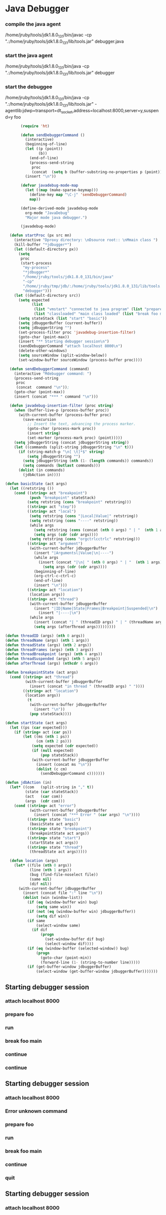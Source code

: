 * Java Debugger

*** compile the java agent

/home/jruby/tools/jdk1.8.0_131/bin/javac -cp ".:/home/jruby/tools/jdk1.8.0_131/lib/tools.jar" debugger.java

*** start the java agent

/home/jruby/tools/jdk1.8.0_131/bin/java -cp ".:/home/jruby/tools/jdk1.8.0_131/lib/tools.jar" debugger

*** start the debuggee

/home/jruby/tools/jdk1.8.0_131/bin/java -cp ".:/home/jruby/tools/jdk1.8.0_131/lib/tools.jar" -agentlib:jdwp=transport=dt_socket,address=localhost:8000,server=y,suspend=y foo


#+BEGIN_SRC emacs-lisp :tangle yes
         (require 'ht)

         (defun sendDebuggerCommand ()
           (interactive)
           (beginning-of-line)
           (let ((p (point))
                 (b))
             (end-of-line)
             (process-send-string
              proc
              (concat  (setq b (buffer-substring-no-properties p (point))) "\n"))) ;
           (insert "\n"))

         (defvar javadebug-mode-map
           (let ((map (make-sparse-keymap)))
             (define-key map "\C-j" 'sendDebuggerCommand)
             map))

         (define-derived-mode javadebug-mode
           org-mode "JavaDebug"
           "Major mode java debugger.")

         (javadebug-mode)

    (defun startProc (px src mn)
      (interactive "Dproxy directory: \nDsource root:: \nMmain class ")
      (kill-buffer "*jdbugger*")
      (let ((default-directory px))
        (setq 
         proc 
         (start-process 
          "my-process" 
          "*jdbugger*"
          "/home/jruby/tools/jdk1.8.0_131/bin/java" 
          "-cp" 
          "/home/jruby/tmp/jdb/:/home/jruby/tools/jdk1.8.0_131/lib/tools.jar" 
          "debugger")))
      (let ((default-directory src))
        (setq expected
              (list
               (list "vmstart" "connected to java program" (list "prepare foo" "run"))
               (list "classloaded" "main class loaded" (list "break foo main" "continue"))))
        (setq stateStack (list "start" "basic"))
        (setq jdbuggerBuffer (current-buffer))
        (setq jdbuggerString "")
        (set-process-filter proc 'javadebug-insertion-filter)
        (goto-char (point-max))
        (insert "** Starting debugger session\n")
        (sendDebuggerCommand "attach localhost 8000\n")
        (delete-other-windows)
        (setq sourceWindow (split-window-below))
        (set-window-buffer sourceWindow (process-buffer proc))))

    (defun sendDebuggerCommand (command)
      (interactive "Mdebugger command: ")
      (process-send-string
       proc
       (concat  command "\n"));
      (goto-char (point-max))
      (insert (concat "*** " command "\n")))

    (defun javadebug-insertion-filter (proc string)
      (when (buffer-live-p (process-buffer proc))
        (with-current-buffer (process-buffer proc)
          (save-excursion
            ;; Insert the text, advancing the process marker.
            (goto-char (process-mark proc))
            (insert string)
            (set-marker (process-mark proc) (point)))))
      (setq jdbuggerString (concat jdbuggerString string))
      (let ((commands (split-string jdbuggerString "\n" t)))
        (if (string-match-p "\n[ \t]*$" string)
            (setq jdbuggerString "")
          (setq jdbuggerString (nth (1- (length commands)) commands))
          (setq commands (butlast commands)))
        (dolist (in commands)
          (jdbAction in))))

  (defun basicState (act args)
    (let ((retstring ())
      (cond ((string= act "breakpoint")
             (push "breakpoint" stateStack)
            (setq retstring (cons "breakpoint" retstring)))
            ((string= act "step"))
            ((string= act "local")
             (setq retstring (cons "|Local|Value|" retstring))
             (setq retstring (cons "----" retstring))
             (while args
               (setq retstring (cons (concat (nth 0 args) " | "  (nth 1 args)) retstring))
               (setq args (cdr (cdr args))))
             (setq retstring (cons "orgctrlcctrlc" retstring)))
            ((string= act "argument")
             (with-current-buffer jdbuggerBuffer
               (insert "|Argumentsl|Value|\n|----")
               (while args
                 (insert (concat "|\n| " (nth 0 args) " | "  (nth 1 args)))
                   (setq args (cdr (cdr args))))
               (beginning-of-line)
               (org-ctrl-c-ctrl-c)
               (end-of-line)
               (insert "\n")))
            ((string= act "location")
             (location args))
            ((string= act "thread")
             (with-current-buffer jdbuggerBuffer
               (insert "|ID|Name|State|Frames|Breakpoint|Suspended|\n")
                 (insert "|----|\n")
             (while args
               (insert (concat "| " (threadID args) " | " (threadName args) " | " (threadState args) " | " (threadFrames args) " | " (threadBreakpoint args) " | " (threadSuspended args) " |\n"))
               (setq args (afterThread args)))))))))

  (defun threadID (args) (nth 0 args))
  (defun threadName (args) (nth 1 args))
  (defun threadState (args) (nth 2 args))
  (defun threadFrames (args) (nth 3 args))
  (defun threadBreakpoint (args) (nth 4 args))
  (defun threadSuspended (args) (nth 5 args))
  (defun afterThread (args) (nthcdr 6 args))

  (defun breakpointState (act args)
    (cond ((string= act "thread")
           (with-current-buffer jdbuggerBuffer
             (insert (concat "in thread " (threadID args) " "))))
          ((string= act "location")
           (location args))
            (t
             (with-current-buffer jdbuggerBuffer
               (insert "\n"))
             (pop stateStack))))

  (defun startState (act args)
    (let ((ps (car expected)))
      (if (string= act (car ps))
          (let ((ms (nth 1 ps))
                (cm (nth 2 ps)))
              (setq expected (cdr expected))
              (if (null expected)
                  (pop stateStack))
              (with-current-buffer jdbuggerBuffer
                (insert (concat ms "\n"))
                (dolist (c cm)
                  (sendDebuggerCommand c)))))))

  (defun jdbAction (in)
    (let* ((com   (split-string in "," t))
           (state (car stateStack))
           (act   (car com))
           (args  (cdr com)))
      (cond ((string= act "error")
             (with-current-buffer jdbuggerBuffer
               (insert (concat "*** Error " (car args) "\n"))))
            ((string= state "basic")
             (basicState act args))
            ((string= state "breakpoint")
             (breakpointState act args))
            ((string= state "start")
             (startState act args))
            ((string= state "thread")
             (threadState act args)))))

    (defun location (args)
      (let* ((file (nth 0 args))
             (line (nth 1 args))
             (bug (find-file-noselect file))
             (same nil)
             (dif nil))
        (with-current-buffer jdbuggerBuffer
          (insert (concat file ":" line "\n"))
          (dolist (win (window-list))
            (if (eq (window-buffer win) bug)
                (setq same win))
            (if (not (eq (window-buffer win) jdbuggerBuffer))
                (setq dif win))
            (if same
                (select-window same)
              (if dif
                  (progn
                    (set-window-buffer dif bug)
                    (select-window dif))))
            (if (eq (window-buffer (selected-window)) bug)
                (progn
                  (goto-char (point-min))
                  (forward-line (1- (string-to-number line)))))
            (if (get-buffer-window jdbuggerBuffer)
                (select-window (get-buffer-window jdbuggerBuffer)))))))
#+END_SRC

#+RESULTS:
: location

** Starting debugger session
*** attach localhost 8000

*** prepare foo
*** run
*** break foo main
*** continue
*** continue
** Starting debugger session
*** attach localhost 8000

*** Error unknown command
*** prepare foo
*** run
*** break foo main
*** continue
*** quit
** Starting debugger session
*** attach localhost 8000

*** quit
** Starting debugger session
*** attach localhost 8000

*** Error unknown command
*** quit
** Starting debugger session
*** attach localhost 8000

*** Error unknown command
connected to java program/n
*** prepare foo
*** run
main class loaded/n
*** break foo main
*** continue
breakpoint in thread 1 foo.java:5

*** quit
** Starting debugger session
*** attach localhost 8000

*** Error unknown command
connected to java program
*** prepare foo
*** run
main class loaded
*** break foo main
*** continue
breakpoint in thread 1 foo.java:5

** Starting debugger session
*** attach localhost 8000

*** Error unknown command
** Starting debugger session
*** attach localhost 8000

*** Error unknown command
connected to java program
*** prepare foo
*** run
main class loaded
*** break foo main
*** continue
breakpoint in thread 1 foo.java:5

*** quit
** Starting debugger session
*** attach localhost 8000

*** Error unknown command
connected to java program
*** prepare foo
*** run
main class loaded
*** break foo main
*** continue
breakpoint in thread 1 foo.java:5

*** break foo 23
*** continue
*** thread all
** Starting debugger session
*** attach localhost 8000

*** Error unknown command
** Starting debugger session
*** attach localhost 8000

*** Error unknown command
connected to java program
*** prepare foo
*** run
main class loaded
*** break foo main
*** continue
breakpoint in thread 1 foo.java:5

*** break foo 23
*** continue
*** break foo 23
*** continue
*** thread all
*** frame 1 1
*** thread all
*** thread all
*** quit
